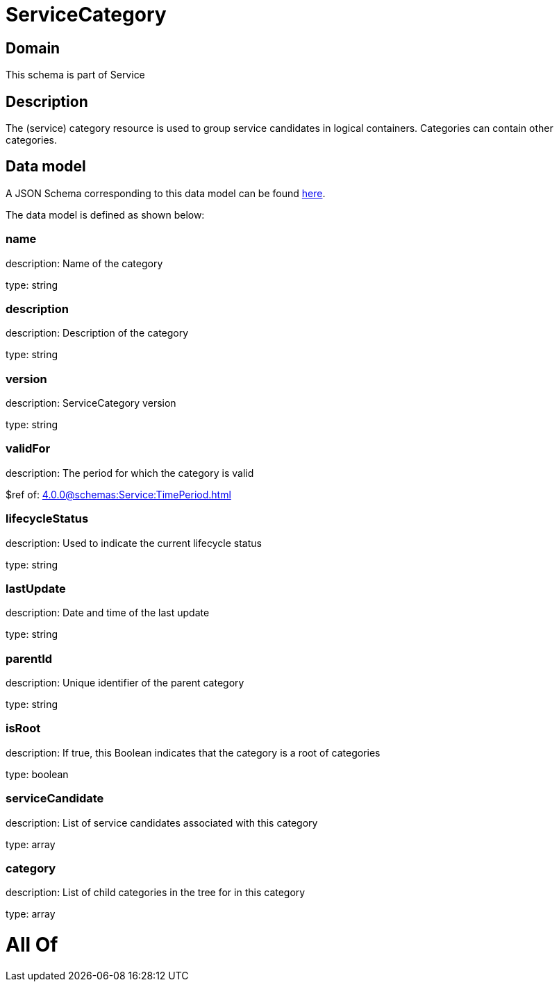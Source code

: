 = ServiceCategory

[#domain]
== Domain

This schema is part of Service

[#description]
== Description

The (service) category resource is used to group service candidates in logical containers. Categories can contain other categories.


[#data_model]
== Data model

A JSON Schema corresponding to this data model can be found https://tmforum.org[here].

The data model is defined as shown below:


=== name
description: Name of the category

type: string


=== description
description: Description of the category

type: string


=== version
description: ServiceCategory version

type: string


=== validFor
description: The period for which the category is valid

$ref of: xref:4.0.0@schemas:Service:TimePeriod.adoc[]


=== lifecycleStatus
description: Used to indicate the current lifecycle status

type: string


=== lastUpdate
description: Date and time of the last update

type: string


=== parentId
description: Unique identifier of the parent category

type: string


=== isRoot
description: If true, this Boolean indicates that the category is a root of categories

type: boolean


=== serviceCandidate
description: List of service candidates associated with this category

type: array


=== category
description: List of child categories in the tree for in this category

type: array


= All Of 
